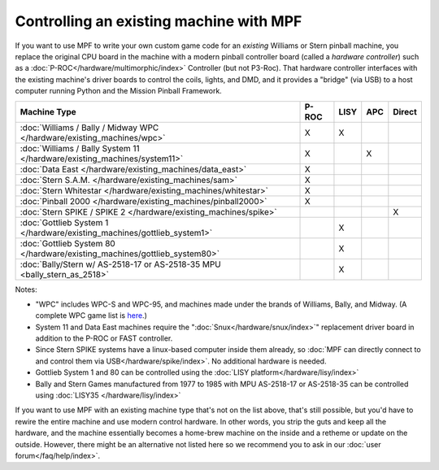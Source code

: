 Controlling an existing machine with MPF
========================================

If you want to use MPF to write your own custom game code for an *existing*
Williams or Stern pinball machine, you replace the original CPU board in the
machine with a modern pinball controller board (called a *hardware controller*)
such as a :doc:`P-ROC</hardware/multimorphic/index>` Controller (but not P3-Roc).
That hardware
controller interfaces with the existing machine's driver boards to control the
coils, lights, and DMD, and it provides a "bridge" (via USB) to a host
computer running Python and the Mission Pinball Framework.

========================================================================= ===== ==== === ======
Machine Type                                                              P-ROC LISY APC Direct
========================================================================= ===== ==== === ======
:doc:`Williams / Bally / Midway WPC </hardware/existing_machines/wpc>`    X     X
:doc:`Williams / Bally System 11 </hardware/existing_machines/system11>`  X          X
:doc:`Data East </hardware/existing_machines/data_east>`                  X
:doc:`Stern S.A.M. </hardware/existing_machines/sam>`                     X
:doc:`Stern Whitestar </hardware/existing_machines/whitestar>`            X
:doc:`Pinball 2000 </hardware/existing_machines/pinball2000>`             X
:doc:`Stern SPIKE / SPIKE 2  </hardware/existing_machines/spike>`                        X
:doc:`Gottlieb System 1 </hardware/existing_machines/gottlieb_system1>`         X
:doc:`Gottlieb System 80 </hardware/existing_machines/gottlieb_system80>`       X
:doc:`Bally/Stern w/ AS-2518-17 or AS-2518-35 MPU <bally_stern_as_2518>`        X
========================================================================= ===== ==== === ======

Notes:

* "WPC" includes WPC-S and WPC-95, and machines made under the brands of
  Williams, Bally, and Midway. (A complete WPC game list is
  `here <http://www.pinwiki.com/wiki/index.php?title=Williams_WPC#Game_List>`_.)
* System 11 and Data East machines require the ":doc:`Snux</hardware/snux/index>`" replacement driver board in
  addition to the P-ROC or FAST controller.
* Since Stern SPIKE systems have a linux-based computer inside them already, so
  :doc:`MPF can directly connect to and control them via USB</hardware/spike/index>`.
  No additional hardware is needed.
* Gottlieb System 1 and 80 can be controlled using the
  :doc:`LISY platform</hardware/lisy/index>`
* Bally and Stern Games manufactured from 1977 to 1985 with MPU AS-2518-17 or
  AS-2518-35 can be controlled using :doc:`LISY35 </hardware/lisy/index>`

If you want to use MPF with an existing machine type that's not on the list above,
that's still possible, but you'd have to rewire the entire machine and use modern
control hardware. In other words, you strip the guts and keep all the hardware, and
the machine essentially becomes a home-brew machine on the inside and a retheme or
update on the outside. However, there might be an alternative not listed here so
we recommend you to ask in our :doc:`user forum</faq/help/index>`.
